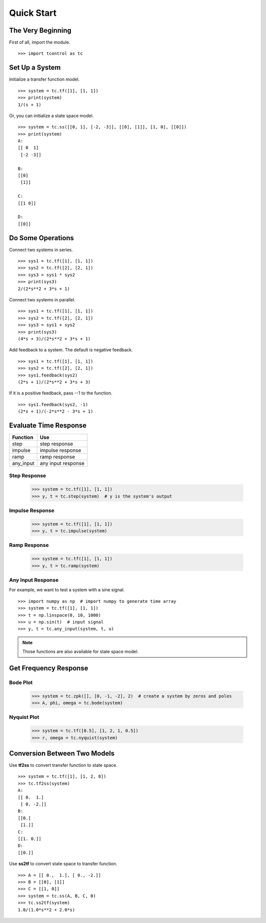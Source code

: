 Quick Start
===========

The Very Beginning
------------------
First of all, import the module.
::

    >>> import tcontrol as tc

Set Up a System
---------------

Initialize a transfer function model.
::

    >>> system = tc.tf([1], [1, 1])
    >>> print(system)
    1/(s + 1)

Or, you can initialize a state space model.
::

    >>> system = tc.ss([[0, 1], [-2, -3]], [[0], [1]], [1, 0], [[0]])
    >>> print(system)
    A:
    [[ 0  1]
     [-2 -3]]

    B:
    [[0]
     [1]]

    C:
    [[1 0]]

    D:
    [[0]]

Do Some Operations
------------------

Connect two systems in series.
::

    >>> sys1 = tc.tf([1], [1, 1])
    >>> sys2 = tc.tf([2], [2, 1])
    >>> sys3 = sys1 * sys2
    >>> print(sys3)
    2/(2*s**2 + 3*s + 1)

Connect two systems in parallel.
::

    >>> sys1 = tc.tf([1], [1, 1])
    >>> sys2 = tc.tf([2], [2, 1])
    >>> sys3 = sys1 + sys2
    >>> print(sys3)
    (4*s + 3)/(2*s**2 + 3*s + 1)

Add feedback to a system. The default is negative feedback.
::

    >>> sys1 = tc.tf([1], [1, 1])
    >>> sys2 = tc.tf([2], [2, 1])
    >>> sys1.feedback(sys2)
    (2*s + 1)/(2*s**2 + 3*s + 3)

If it is a positive feedback, pass --1 to the function.
::

    >>> sys1.feedback(sys2, -1)
    (2*s + 1)/(-2*s**2 - 3*s + 1)

Evaluate Time Response
----------------------

========= =================
Function        Use
========= =================
step       step response
impulse    impulse response
ramp       ramp response
any_input  any input response
========= =================

Step Response
>>>>>>>>>>>>>

    >>> system = tc.tf([1], [1, 1])
    >>> y, t = tc.step(system)  # y is the system's output

.. image:: /image/step_res.png
    :scale: 60%

Impulse Response
>>>>>>>>>>>>>>>>

    >>> system = tc.tf([1], [1, 1])
    >>> y, t = tc.impulse(system)

.. image:: /image/impulse_res.png
    :scale: 60%

Ramp Response
>>>>>>>>>>>>>

    >>> system = tc.tf([1], [1, 1])
    >>> y, t = tc.ramp(system)

.. image:: /image/ramp_res.png
    :scale: 60%

Any Input Response
>>>>>>>>>>>>>>>>>>
For example, we want to test a system with a sine signal.
::

    >>> import numpy as np  # import numpy to generate time array
    >>> system = tc.tf([1], [1, 1])
    >>> t = np.linspace(0, 10, 1000)
    >>> u = np.sin(t)  # input signal
    >>> y, t = tc.any_input(system, t, u)

.. image:: /image/any_input_res.png
    :scale: 60%

.. note::
    Those functions are also available for state space model.

Get Frequency Response
----------------------

Bode Plot
>>>>>>>>>

    >>> system = tc.zpk([], [0, -1, -2], 2)  # create a system by zeros and poles
    >>> A, phi, omega = tc.bode(system)

.. image:: /image/bode.png
    :scale: 60%

Nyquist Plot
>>>>>>>>>>>>

    >>> system = tc.tf([0.5], [1, 2, 1, 0.5])
    >>> r, omega = tc.nyquist(system)

.. image:: /image/nyquist.png
    :scale: 60%

Conversion Between Two Models
-----------------------------

Use **tf2ss** to convert transfer function to state space.
::

    >>> system = tc.tf([1], [1, 2, 0])
    >>> tc.tf2ss(system)
    A:
    [[ 0.  1.]
     [ 0. -2.]]
    B:
    [[0.]
     [1.]]
    C:
    [[1. 0.]]
    D:
    [[0.]]

Use **ss2tf** to convert state space to transfer function.
::

    >>> A = [[ 0.,  1.], [ 0., -2.]]
    >>> B = [[0], [1]]
    >>> C = [[1, 0]]
    >>> system = tc.ss(A, B, C, 0)
    >>> tc.ss2tf(system)
    1.0/(1.0*s**2 + 2.0*s)
